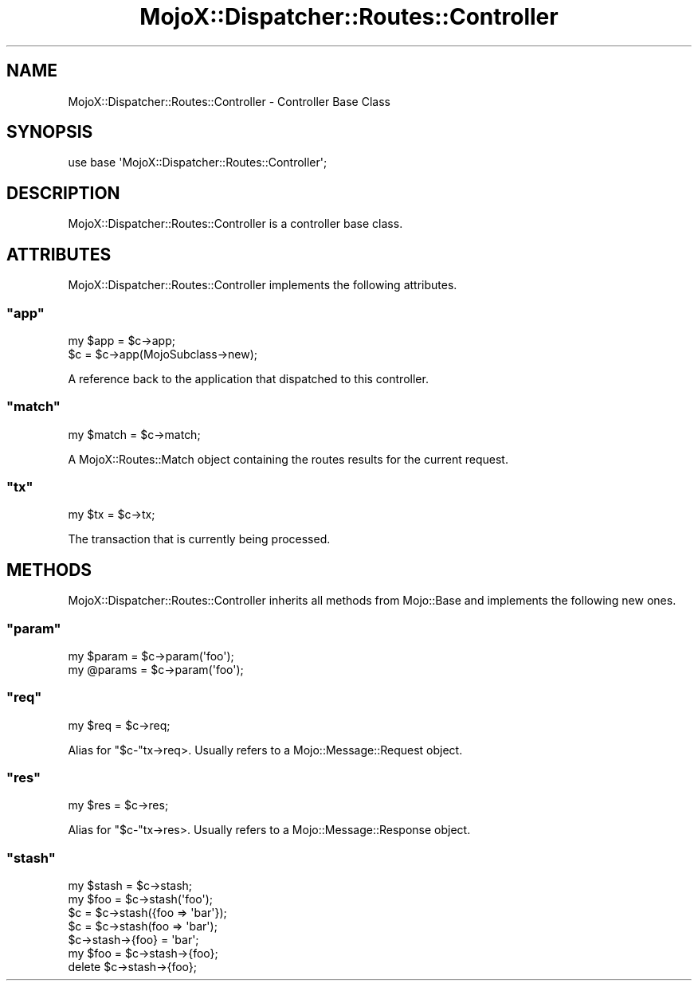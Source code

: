 .\" Automatically generated by Pod::Man 2.23 (Pod::Simple 3.13)
.\"
.\" Standard preamble:
.\" ========================================================================
.de Sp \" Vertical space (when we can't use .PP)
.if t .sp .5v
.if n .sp
..
.de Vb \" Begin verbatim text
.ft CW
.nf
.ne \\$1
..
.de Ve \" End verbatim text
.ft R
.fi
..
.\" Set up some character translations and predefined strings.  \*(-- will
.\" give an unbreakable dash, \*(PI will give pi, \*(L" will give a left
.\" double quote, and \*(R" will give a right double quote.  \*(C+ will
.\" give a nicer C++.  Capital omega is used to do unbreakable dashes and
.\" therefore won't be available.  \*(C` and \*(C' expand to `' in nroff,
.\" nothing in troff, for use with C<>.
.tr \(*W-
.ds C+ C\v'-.1v'\h'-1p'\s-2+\h'-1p'+\s0\v'.1v'\h'-1p'
.ie n \{\
.    ds -- \(*W-
.    ds PI pi
.    if (\n(.H=4u)&(1m=24u) .ds -- \(*W\h'-12u'\(*W\h'-12u'-\" diablo 10 pitch
.    if (\n(.H=4u)&(1m=20u) .ds -- \(*W\h'-12u'\(*W\h'-8u'-\"  diablo 12 pitch
.    ds L" ""
.    ds R" ""
.    ds C` ""
.    ds C' ""
'br\}
.el\{\
.    ds -- \|\(em\|
.    ds PI \(*p
.    ds L" ``
.    ds R" ''
'br\}
.\"
.\" Escape single quotes in literal strings from groff's Unicode transform.
.ie \n(.g .ds Aq \(aq
.el       .ds Aq '
.\"
.\" If the F register is turned on, we'll generate index entries on stderr for
.\" titles (.TH), headers (.SH), subsections (.SS), items (.Ip), and index
.\" entries marked with X<> in POD.  Of course, you'll have to process the
.\" output yourself in some meaningful fashion.
.ie \nF \{\
.    de IX
.    tm Index:\\$1\t\\n%\t"\\$2"
..
.    nr % 0
.    rr F
.\}
.el \{\
.    de IX
..
.\}
.\"
.\" Accent mark definitions (@(#)ms.acc 1.5 88/02/08 SMI; from UCB 4.2).
.\" Fear.  Run.  Save yourself.  No user-serviceable parts.
.    \" fudge factors for nroff and troff
.if n \{\
.    ds #H 0
.    ds #V .8m
.    ds #F .3m
.    ds #[ \f1
.    ds #] \fP
.\}
.if t \{\
.    ds #H ((1u-(\\\\n(.fu%2u))*.13m)
.    ds #V .6m
.    ds #F 0
.    ds #[ \&
.    ds #] \&
.\}
.    \" simple accents for nroff and troff
.if n \{\
.    ds ' \&
.    ds ` \&
.    ds ^ \&
.    ds , \&
.    ds ~ ~
.    ds /
.\}
.if t \{\
.    ds ' \\k:\h'-(\\n(.wu*8/10-\*(#H)'\'\h"|\\n:u"
.    ds ` \\k:\h'-(\\n(.wu*8/10-\*(#H)'\`\h'|\\n:u'
.    ds ^ \\k:\h'-(\\n(.wu*10/11-\*(#H)'^\h'|\\n:u'
.    ds , \\k:\h'-(\\n(.wu*8/10)',\h'|\\n:u'
.    ds ~ \\k:\h'-(\\n(.wu-\*(#H-.1m)'~\h'|\\n:u'
.    ds / \\k:\h'-(\\n(.wu*8/10-\*(#H)'\z\(sl\h'|\\n:u'
.\}
.    \" troff and (daisy-wheel) nroff accents
.ds : \\k:\h'-(\\n(.wu*8/10-\*(#H+.1m+\*(#F)'\v'-\*(#V'\z.\h'.2m+\*(#F'.\h'|\\n:u'\v'\*(#V'
.ds 8 \h'\*(#H'\(*b\h'-\*(#H'
.ds o \\k:\h'-(\\n(.wu+\w'\(de'u-\*(#H)/2u'\v'-.3n'\*(#[\z\(de\v'.3n'\h'|\\n:u'\*(#]
.ds d- \h'\*(#H'\(pd\h'-\w'~'u'\v'-.25m'\f2\(hy\fP\v'.25m'\h'-\*(#H'
.ds D- D\\k:\h'-\w'D'u'\v'-.11m'\z\(hy\v'.11m'\h'|\\n:u'
.ds th \*(#[\v'.3m'\s+1I\s-1\v'-.3m'\h'-(\w'I'u*2/3)'\s-1o\s+1\*(#]
.ds Th \*(#[\s+2I\s-2\h'-\w'I'u*3/5'\v'-.3m'o\v'.3m'\*(#]
.ds ae a\h'-(\w'a'u*4/10)'e
.ds Ae A\h'-(\w'A'u*4/10)'E
.    \" corrections for vroff
.if v .ds ~ \\k:\h'-(\\n(.wu*9/10-\*(#H)'\s-2\u~\d\s+2\h'|\\n:u'
.if v .ds ^ \\k:\h'-(\\n(.wu*10/11-\*(#H)'\v'-.4m'^\v'.4m'\h'|\\n:u'
.    \" for low resolution devices (crt and lpr)
.if \n(.H>23 .if \n(.V>19 \
\{\
.    ds : e
.    ds 8 ss
.    ds o a
.    ds d- d\h'-1'\(ga
.    ds D- D\h'-1'\(hy
.    ds th \o'bp'
.    ds Th \o'LP'
.    ds ae ae
.    ds Ae AE
.\}
.rm #[ #] #H #V #F C
.\" ========================================================================
.\"
.IX Title "MojoX::Dispatcher::Routes::Controller 3"
.TH MojoX::Dispatcher::Routes::Controller 3 "2010-01-19" "perl v5.8.8" "User Contributed Perl Documentation"
.\" For nroff, turn off justification.  Always turn off hyphenation; it makes
.\" way too many mistakes in technical documents.
.if n .ad l
.nh
.SH "NAME"
MojoX::Dispatcher::Routes::Controller \- Controller Base Class
.SH "SYNOPSIS"
.IX Header "SYNOPSIS"
.Vb 1
\&    use base \*(AqMojoX::Dispatcher::Routes::Controller\*(Aq;
.Ve
.SH "DESCRIPTION"
.IX Header "DESCRIPTION"
MojoX::Dispatcher::Routes::Controller is a controller base class.
.SH "ATTRIBUTES"
.IX Header "ATTRIBUTES"
MojoX::Dispatcher::Routes::Controller implements the following attributes.
.ie n .SS """app"""
.el .SS "\f(CWapp\fP"
.IX Subsection "app"
.Vb 2
\&    my $app = $c\->app;
\&    $c      = $c\->app(MojoSubclass\->new);
.Ve
.PP
A reference back to the application that dispatched to this controller.
.ie n .SS """match"""
.el .SS "\f(CWmatch\fP"
.IX Subsection "match"
.Vb 1
\&    my $match = $c\->match;
.Ve
.PP
A MojoX::Routes::Match object containing the routes results for the
current request.
.ie n .SS """tx"""
.el .SS "\f(CWtx\fP"
.IX Subsection "tx"
.Vb 1
\&    my $tx = $c\->tx;
.Ve
.PP
The transaction that is currently being processed.
.SH "METHODS"
.IX Header "METHODS"
MojoX::Dispatcher::Routes::Controller inherits all methods from
Mojo::Base and implements the following new ones.
.ie n .SS """param"""
.el .SS "\f(CWparam\fP"
.IX Subsection "param"
.Vb 2
\&    my $param  = $c\->param(\*(Aqfoo\*(Aq);
\&    my @params = $c\->param(\*(Aqfoo\*(Aq);
.Ve
.ie n .SS """req"""
.el .SS "\f(CWreq\fP"
.IX Subsection "req"
.Vb 1
\&    my $req = $c\->req;
.Ve
.PP
Alias for \f(CW\*(C`$c\-\*(C'\fRtx\->req>.
Usually refers to a Mojo::Message::Request object.
.ie n .SS """res"""
.el .SS "\f(CWres\fP"
.IX Subsection "res"
.Vb 1
\&    my $res = $c\->res;
.Ve
.PP
Alias for \f(CW\*(C`$c\-\*(C'\fRtx\->res>.
Usually refers to a Mojo::Message::Response object.
.ie n .SS """stash"""
.el .SS "\f(CWstash\fP"
.IX Subsection "stash"
.Vb 4
\&    my $stash = $c\->stash;
\&    my $foo   = $c\->stash(\*(Aqfoo\*(Aq);
\&    $c        = $c\->stash({foo => \*(Aqbar\*(Aq});
\&    $c        = $c\->stash(foo => \*(Aqbar\*(Aq);
\&
\&    $c\->stash\->{foo} = \*(Aqbar\*(Aq;
\&    my $foo = $c\->stash\->{foo};
\&    delete $c\->stash\->{foo};
.Ve
